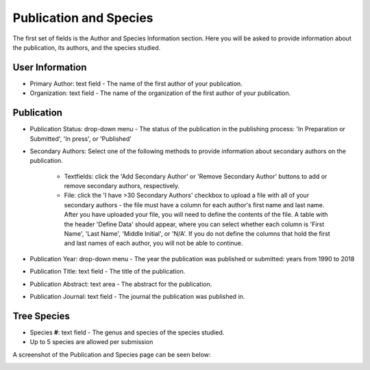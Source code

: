 ***********************
Publication and Species
***********************

The first set of fields is the Author and Species Information section. Here you will be asked to provide information about the publication, its authors, and the species studied.

User Information
================

* Primary Author: text field - The name of the first author of your publication. 
* Organization: text field - The name of the organization of the first author of your publication.

Publication
===========

* Publication Status: drop-down menu - The status of the publication in the publishing process: 'In Preparation or Submitted', 'In press', or 'Published'
* Secondary Authors: Select one of the following methods to provide information about secondary authors on the publication.

   * Textfields: click the 'Add Secondary Author' or 'Remove Secondary Author' buttons to add or remove secondary authors, respectively.
   * File: click the 'I have >30 Secondary Authors' checkbox to upload a file with all of your secondary authors - the file must have a column for each author's first name and last name. After you have uploaded your file, you will need to define the contents of the file. A table with the header 'Define Data' should appear, where you can select whether each column is 'First Name', 'Last Name', 'Middle Initial', or 'N/A'. If you do not define the columns that hold the first and last names of each author, you will not be able to continue.

* Publication Year: drop-down menu - The year the publication was published or submitted: years from 1990 to 2018
* Publication Title: text field - The title of the publication.
* Publication Abstract: text area - The abstract for the publication.
* Publication Journal: text field - The journal the publication was published in.

Tree Species
============

* Species **#**: text field - The genus and species of the species studied.
* Up to 5 species are allowed per submission

A screenshot of the Publication and Species page can be seen below:

.. image:: ../../../screenshots/TPPS_author_species.png


